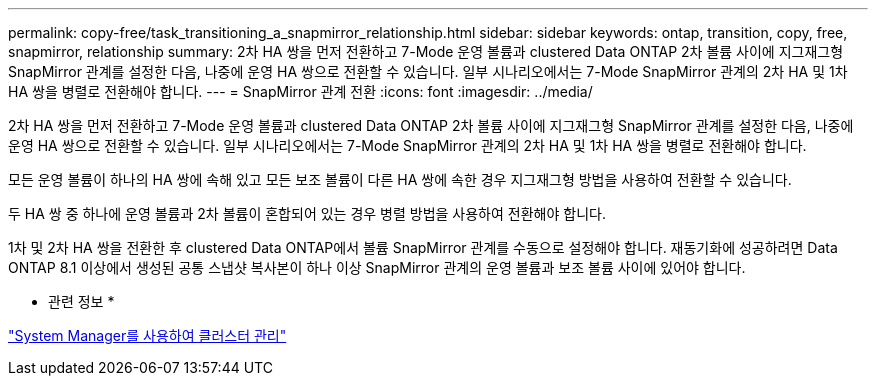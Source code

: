 ---
permalink: copy-free/task_transitioning_a_snapmirror_relationship.html 
sidebar: sidebar 
keywords: ontap, transition, copy, free, snapmirror, relationship 
summary: 2차 HA 쌍을 먼저 전환하고 7-Mode 운영 볼륨과 clustered Data ONTAP 2차 볼륨 사이에 지그재그형 SnapMirror 관계를 설정한 다음, 나중에 운영 HA 쌍으로 전환할 수 있습니다. 일부 시나리오에서는 7-Mode SnapMirror 관계의 2차 HA 및 1차 HA 쌍을 병렬로 전환해야 합니다. 
---
= SnapMirror 관계 전환
:icons: font
:imagesdir: ../media/


[role="lead"]
2차 HA 쌍을 먼저 전환하고 7-Mode 운영 볼륨과 clustered Data ONTAP 2차 볼륨 사이에 지그재그형 SnapMirror 관계를 설정한 다음, 나중에 운영 HA 쌍으로 전환할 수 있습니다. 일부 시나리오에서는 7-Mode SnapMirror 관계의 2차 HA 및 1차 HA 쌍을 병렬로 전환해야 합니다.

모든 운영 볼륨이 하나의 HA 쌍에 속해 있고 모든 보조 볼륨이 다른 HA 쌍에 속한 경우 지그재그형 방법을 사용하여 전환할 수 있습니다.

두 HA 쌍 중 하나에 운영 볼륨과 2차 볼륨이 혼합되어 있는 경우 병렬 방법을 사용하여 전환해야 합니다.

1차 및 2차 HA 쌍을 전환한 후 clustered Data ONTAP에서 볼륨 SnapMirror 관계를 수동으로 설정해야 합니다. 재동기화에 성공하려면 Data ONTAP 8.1 이상에서 생성된 공통 스냅샷 복사본이 하나 이상 SnapMirror 관계의 운영 볼륨과 보조 볼륨 사이에 있어야 합니다.

* 관련 정보 *

https://docs.netapp.com/ontap-9/topic/com.netapp.doc.onc-sm-help/GUID-DF04A607-30B0-4B98-99C8-CB065C64E670.html["System Manager를 사용하여 클러스터 관리"]

